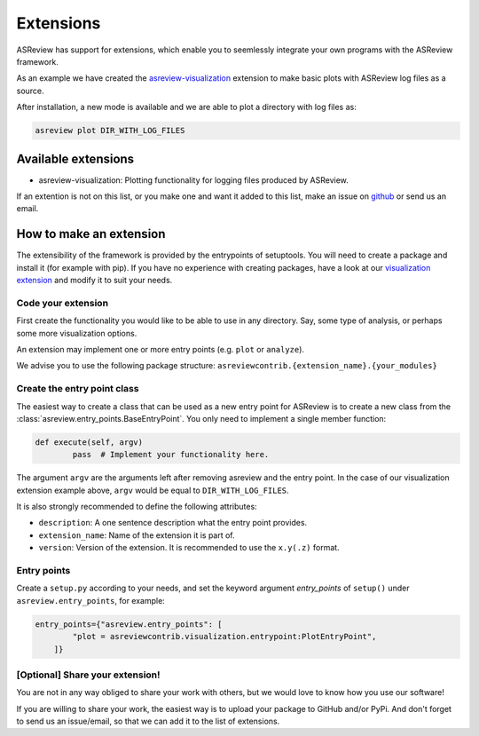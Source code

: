 Extensions
==========

ASReview has support for extensions, which enable you to seemlessly integrate your own programs with
the ASReview framework. 

As an example we have created the 
`asreview-visualization <https://github.com/msdslab/ASReview-visualization>`__ extension to make basic
plots with ASReview log files as a source.

After installation, a new mode is available and we are able to plot a directory with log files as:

.. code:: bash

	asreview plot DIR_WITH_LOG_FILES


Available extensions
--------------------

- asreview-visualization: Plotting functionality for logging files produced by ASReview.

If an extention is not on this list, or you make one and want it added to this list, make an issue
on `github <https://github.com/msdslab/automated-systematic-review/issues>`__ or send us an email.


How to make an extension
------------------------

The extensibility of the framework is provided by the entrypoints of setuptools. You will need to
create a package and install it (for example with pip). If you have no experience with creating
packages, have a look at our 
`visualization extension <https://github.com/msdslab/ASReview-visualization>`__ and modify it to suit
your needs.


Code your extension
~~~~~~~~~~~~~~~~~~~

First create the functionality you would like to be able to use in any directory. Say, some type of
analysis, or perhaps some more visualization options.

An extension may implement one or more entry points (e.g. ``plot`` or ``analyze``).

We advise you to use the following package structure: 
``asreviewcontrib.{extension_name}.{your_modules}``


Create the entry point class
~~~~~~~~~~~~~~~~~~~~~~~~~~~~

The easiest way to create a class that can be used as a new entry point for ASReview is to create a
new class from the :class:`asreview.entry_points.BaseEntryPoint`. You only need to implement a
single member function:

.. code:: python

	def execute(self, argv)
		pass  # Implement your functionality here.

The argument ``argv`` are the arguments left after removing asreview and the entry point. In the 
case of our visualization extension example above, ``argv`` would be equal to ``DIR_WITH_LOG_FILES``.

It is also strongly recommended to define the following attributes:

- ``description``: A one sentence description what the entry point provides.
- ``extension_name``: Name of the extension it is part of.
- ``version``: Version of the extension. It is recommended to use the ``x.y(.z)`` format.

Entry points
~~~~~~~~~~~~

Create a ``setup.py`` according to your needs, and set the keyword argument `entry_points` of
``setup()`` under ``asreview.entry_points``, for example:

.. code:: python

    entry_points={"asreview.entry_points": [
            "plot = asreviewcontrib.visualization.entrypoint:PlotEntryPoint",
        ]}

\[Optional\] Share your extension!
~~~~~~~~~~~~~~~~~~~~~~~~~~~~~~~~~~

You are not in any way obliged to share your work with others, but we would love to know
how you use our software!

If you are willing to share your work, the easiest way is to upload your package to GitHub and/or 
PyPi. And don't forget to send us an issue/email, so that we can add it to the list of extensions.
